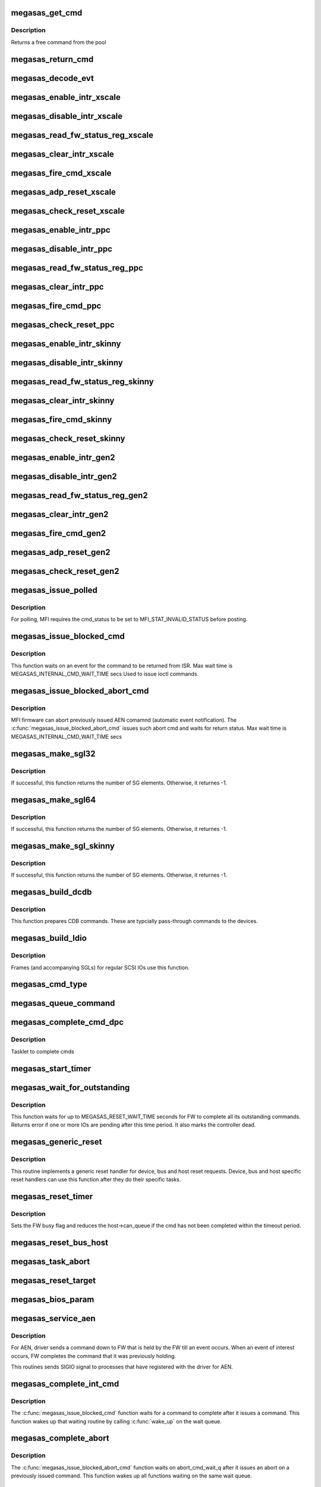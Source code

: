 .. -*- coding: utf-8; mode: rst -*-
.. src-file: drivers/scsi/megaraid/megaraid_sas_base.c

.. _`megasas_get_cmd`:

megasas_get_cmd
===============

.. c:function:: struct megasas_cmd *megasas_get_cmd(struct megasas_instance *instance)

    Get a command from the free pool

    :param struct megasas_instance \*instance:
        Adapter soft state

.. _`megasas_get_cmd.description`:

Description
-----------

Returns a free command from the pool

.. _`megasas_return_cmd`:

megasas_return_cmd
==================

.. c:function:: void megasas_return_cmd(struct megasas_instance *instance, struct megasas_cmd *cmd)

    Return a cmd to free command pool

    :param struct megasas_instance \*instance:
        Adapter soft state

    :param struct megasas_cmd \*cmd:
        Command packet to be returned to free command pool

.. _`megasas_decode_evt`:

megasas_decode_evt
==================

.. c:function:: void megasas_decode_evt(struct megasas_instance *instance)

    Decode FW AEN event and print critical event for information.

    :param struct megasas_instance \*instance:
        Adapter soft state

.. _`megasas_enable_intr_xscale`:

megasas_enable_intr_xscale
==========================

.. c:function:: void megasas_enable_intr_xscale(struct megasas_instance *instance)

    (deviceid : 1064R, PERC5) controllers

    :param struct megasas_instance \*instance:
        *undescribed*

.. _`megasas_disable_intr_xscale`:

megasas_disable_intr_xscale
===========================

.. c:function:: void megasas_disable_intr_xscale(struct megasas_instance *instance)

    Disables interrupt

    :param struct megasas_instance \*instance:
        *undescribed*

.. _`megasas_read_fw_status_reg_xscale`:

megasas_read_fw_status_reg_xscale
=================================

.. c:function:: u32 megasas_read_fw_status_reg_xscale(struct megasas_register_set __iomem *regs)

    returns the current FW status value

    :param struct megasas_register_set __iomem \*regs:
        MFI register set

.. _`megasas_clear_intr_xscale`:

megasas_clear_intr_xscale
=========================

.. c:function:: int megasas_clear_intr_xscale(struct megasas_register_set __iomem *regs)

    Check & clear interrupt

    :param struct megasas_register_set __iomem \*regs:
        MFI register set

.. _`megasas_fire_cmd_xscale`:

megasas_fire_cmd_xscale
=======================

.. c:function:: void megasas_fire_cmd_xscale(struct megasas_instance *instance, dma_addr_t frame_phys_addr, u32 frame_count, struct megasas_register_set __iomem *regs)

    Sends command to the FW

    :param struct megasas_instance \*instance:
        *undescribed*

    :param dma_addr_t frame_phys_addr:
        Physical address of cmd

    :param u32 frame_count:
        Number of frames for the command

    :param struct megasas_register_set __iomem \*regs:
        MFI register set

.. _`megasas_adp_reset_xscale`:

megasas_adp_reset_xscale
========================

.. c:function:: int megasas_adp_reset_xscale(struct megasas_instance *instance, struct megasas_register_set __iomem *regs)

    For controller reset

    :param struct megasas_instance \*instance:
        *undescribed*

    :param struct megasas_register_set __iomem \*regs:
        MFI register set

.. _`megasas_check_reset_xscale`:

megasas_check_reset_xscale
==========================

.. c:function:: int megasas_check_reset_xscale(struct megasas_instance *instance, struct megasas_register_set __iomem *regs)

    For controller reset check

    :param struct megasas_instance \*instance:
        *undescribed*

    :param struct megasas_register_set __iomem \*regs:
        MFI register set

.. _`megasas_enable_intr_ppc`:

megasas_enable_intr_ppc
=======================

.. c:function:: void megasas_enable_intr_ppc(struct megasas_instance *instance)

    to xscale (deviceid : 1064R, PERC5) controllers

    :param struct megasas_instance \*instance:
        *undescribed*

.. _`megasas_disable_intr_ppc`:

megasas_disable_intr_ppc
========================

.. c:function:: void megasas_disable_intr_ppc(struct megasas_instance *instance)

    Disable interrupt

    :param struct megasas_instance \*instance:
        *undescribed*

.. _`megasas_read_fw_status_reg_ppc`:

megasas_read_fw_status_reg_ppc
==============================

.. c:function:: u32 megasas_read_fw_status_reg_ppc(struct megasas_register_set __iomem *regs)

    returns the current FW status value

    :param struct megasas_register_set __iomem \*regs:
        MFI register set

.. _`megasas_clear_intr_ppc`:

megasas_clear_intr_ppc
======================

.. c:function:: int megasas_clear_intr_ppc(struct megasas_register_set __iomem *regs)

    Check & clear interrupt

    :param struct megasas_register_set __iomem \*regs:
        MFI register set

.. _`megasas_fire_cmd_ppc`:

megasas_fire_cmd_ppc
====================

.. c:function:: void megasas_fire_cmd_ppc(struct megasas_instance *instance, dma_addr_t frame_phys_addr, u32 frame_count, struct megasas_register_set __iomem *regs)

    Sends command to the FW

    :param struct megasas_instance \*instance:
        *undescribed*

    :param dma_addr_t frame_phys_addr:
        Physical address of cmd

    :param u32 frame_count:
        Number of frames for the command

    :param struct megasas_register_set __iomem \*regs:
        MFI register set

.. _`megasas_check_reset_ppc`:

megasas_check_reset_ppc
=======================

.. c:function:: int megasas_check_reset_ppc(struct megasas_instance *instance, struct megasas_register_set __iomem *regs)

    For controller reset check

    :param struct megasas_instance \*instance:
        *undescribed*

    :param struct megasas_register_set __iomem \*regs:
        MFI register set

.. _`megasas_enable_intr_skinny`:

megasas_enable_intr_skinny
==========================

.. c:function:: void megasas_enable_intr_skinny(struct megasas_instance *instance)

    Enables interrupts

    :param struct megasas_instance \*instance:
        *undescribed*

.. _`megasas_disable_intr_skinny`:

megasas_disable_intr_skinny
===========================

.. c:function:: void megasas_disable_intr_skinny(struct megasas_instance *instance)

    Disables interrupt

    :param struct megasas_instance \*instance:
        *undescribed*

.. _`megasas_read_fw_status_reg_skinny`:

megasas_read_fw_status_reg_skinny
=================================

.. c:function:: u32 megasas_read_fw_status_reg_skinny(struct megasas_register_set __iomem *regs)

    returns the current FW status value

    :param struct megasas_register_set __iomem \*regs:
        MFI register set

.. _`megasas_clear_intr_skinny`:

megasas_clear_intr_skinny
=========================

.. c:function:: int megasas_clear_intr_skinny(struct megasas_register_set __iomem *regs)

    Check & clear interrupt

    :param struct megasas_register_set __iomem \*regs:
        MFI register set

.. _`megasas_fire_cmd_skinny`:

megasas_fire_cmd_skinny
=======================

.. c:function:: void megasas_fire_cmd_skinny(struct megasas_instance *instance, dma_addr_t frame_phys_addr, u32 frame_count, struct megasas_register_set __iomem *regs)

    Sends command to the FW

    :param struct megasas_instance \*instance:
        *undescribed*

    :param dma_addr_t frame_phys_addr:
        Physical address of cmd

    :param u32 frame_count:
        Number of frames for the command

    :param struct megasas_register_set __iomem \*regs:
        MFI register set

.. _`megasas_check_reset_skinny`:

megasas_check_reset_skinny
==========================

.. c:function:: int megasas_check_reset_skinny(struct megasas_instance *instance, struct megasas_register_set __iomem *regs)

    For controller reset check

    :param struct megasas_instance \*instance:
        *undescribed*

    :param struct megasas_register_set __iomem \*regs:
        MFI register set

.. _`megasas_enable_intr_gen2`:

megasas_enable_intr_gen2
========================

.. c:function:: void megasas_enable_intr_gen2(struct megasas_instance *instance)

    0x78 0x79) controllers

    :param struct megasas_instance \*instance:
        *undescribed*

.. _`megasas_disable_intr_gen2`:

megasas_disable_intr_gen2
=========================

.. c:function:: void megasas_disable_intr_gen2(struct megasas_instance *instance)

    Disables interrupt

    :param struct megasas_instance \*instance:
        *undescribed*

.. _`megasas_read_fw_status_reg_gen2`:

megasas_read_fw_status_reg_gen2
===============================

.. c:function:: u32 megasas_read_fw_status_reg_gen2(struct megasas_register_set __iomem *regs)

    returns the current FW status value

    :param struct megasas_register_set __iomem \*regs:
        MFI register set

.. _`megasas_clear_intr_gen2`:

megasas_clear_intr_gen2
=======================

.. c:function:: int megasas_clear_intr_gen2(struct megasas_register_set __iomem *regs)

    Check & clear interrupt

    :param struct megasas_register_set __iomem \*regs:
        MFI register set

.. _`megasas_fire_cmd_gen2`:

megasas_fire_cmd_gen2
=====================

.. c:function:: void megasas_fire_cmd_gen2(struct megasas_instance *instance, dma_addr_t frame_phys_addr, u32 frame_count, struct megasas_register_set __iomem *regs)

    Sends command to the FW

    :param struct megasas_instance \*instance:
        *undescribed*

    :param dma_addr_t frame_phys_addr:
        Physical address of cmd

    :param u32 frame_count:
        Number of frames for the command

    :param struct megasas_register_set __iomem \*regs:
        MFI register set

.. _`megasas_adp_reset_gen2`:

megasas_adp_reset_gen2
======================

.. c:function:: int megasas_adp_reset_gen2(struct megasas_instance *instance, struct megasas_register_set __iomem *reg_set)

    For controller reset

    :param struct megasas_instance \*instance:
        *undescribed*

    :param struct megasas_register_set __iomem \*reg_set:
        *undescribed*

.. _`megasas_check_reset_gen2`:

megasas_check_reset_gen2
========================

.. c:function:: int megasas_check_reset_gen2(struct megasas_instance *instance, struct megasas_register_set __iomem *regs)

    For controller reset check

    :param struct megasas_instance \*instance:
        *undescribed*

    :param struct megasas_register_set __iomem \*regs:
        MFI register set

.. _`megasas_issue_polled`:

megasas_issue_polled
====================

.. c:function:: int megasas_issue_polled(struct megasas_instance *instance, struct megasas_cmd *cmd)

    Issues a polling command

    :param struct megasas_instance \*instance:
        Adapter soft state

    :param struct megasas_cmd \*cmd:
        Command packet to be issued

.. _`megasas_issue_polled.description`:

Description
-----------

For polling, MFI requires the cmd_status to be set to MFI_STAT_INVALID_STATUS before posting.

.. _`megasas_issue_blocked_cmd`:

megasas_issue_blocked_cmd
=========================

.. c:function:: int megasas_issue_blocked_cmd(struct megasas_instance *instance, struct megasas_cmd *cmd, int timeout)

    Synchronous wrapper around regular FW cmds

    :param struct megasas_instance \*instance:
        Adapter soft state

    :param struct megasas_cmd \*cmd:
        Command to be issued

    :param int timeout:
        Timeout in seconds

.. _`megasas_issue_blocked_cmd.description`:

Description
-----------

This function waits on an event for the command to be returned from ISR.
Max wait time is MEGASAS_INTERNAL_CMD_WAIT_TIME secs
Used to issue ioctl commands.

.. _`megasas_issue_blocked_abort_cmd`:

megasas_issue_blocked_abort_cmd
===============================

.. c:function:: int megasas_issue_blocked_abort_cmd(struct megasas_instance *instance, struct megasas_cmd *cmd_to_abort, int timeout)

    Aborts previously issued cmd

    :param struct megasas_instance \*instance:
        Adapter soft state

    :param struct megasas_cmd \*cmd_to_abort:
        Previously issued cmd to be aborted

    :param int timeout:
        Timeout in seconds

.. _`megasas_issue_blocked_abort_cmd.description`:

Description
-----------

MFI firmware can abort previously issued AEN comamnd (automatic event
notification). The \ :c:func:`megasas_issue_blocked_abort_cmd`\  issues such abort
cmd and waits for return status.
Max wait time is MEGASAS_INTERNAL_CMD_WAIT_TIME secs

.. _`megasas_make_sgl32`:

megasas_make_sgl32
==================

.. c:function:: int megasas_make_sgl32(struct megasas_instance *instance, struct scsi_cmnd *scp, union megasas_sgl *mfi_sgl)

    Prepares 32-bit SGL

    :param struct megasas_instance \*instance:
        Adapter soft state

    :param struct scsi_cmnd \*scp:
        SCSI command from the mid-layer

    :param union megasas_sgl \*mfi_sgl:
        SGL to be filled in

.. _`megasas_make_sgl32.description`:

Description
-----------

If successful, this function returns the number of SG elements. Otherwise,
it returnes -1.

.. _`megasas_make_sgl64`:

megasas_make_sgl64
==================

.. c:function:: int megasas_make_sgl64(struct megasas_instance *instance, struct scsi_cmnd *scp, union megasas_sgl *mfi_sgl)

    Prepares 64-bit SGL

    :param struct megasas_instance \*instance:
        Adapter soft state

    :param struct scsi_cmnd \*scp:
        SCSI command from the mid-layer

    :param union megasas_sgl \*mfi_sgl:
        SGL to be filled in

.. _`megasas_make_sgl64.description`:

Description
-----------

If successful, this function returns the number of SG elements. Otherwise,
it returnes -1.

.. _`megasas_make_sgl_skinny`:

megasas_make_sgl_skinny
=======================

.. c:function:: int megasas_make_sgl_skinny(struct megasas_instance *instance, struct scsi_cmnd *scp, union megasas_sgl *mfi_sgl)

    Prepares IEEE SGL

    :param struct megasas_instance \*instance:
        Adapter soft state

    :param struct scsi_cmnd \*scp:
        SCSI command from the mid-layer

    :param union megasas_sgl \*mfi_sgl:
        SGL to be filled in

.. _`megasas_make_sgl_skinny.description`:

Description
-----------

If successful, this function returns the number of SG elements. Otherwise,
it returnes -1.

.. _`megasas_build_dcdb`:

megasas_build_dcdb
==================

.. c:function:: int megasas_build_dcdb(struct megasas_instance *instance, struct scsi_cmnd *scp, struct megasas_cmd *cmd)

    Prepares a direct cdb (DCDB) command

    :param struct megasas_instance \*instance:
        Adapter soft state

    :param struct scsi_cmnd \*scp:
        SCSI command

    :param struct megasas_cmd \*cmd:
        Command to be prepared in

.. _`megasas_build_dcdb.description`:

Description
-----------

This function prepares CDB commands. These are typcially pass-through
commands to the devices.

.. _`megasas_build_ldio`:

megasas_build_ldio
==================

.. c:function:: int megasas_build_ldio(struct megasas_instance *instance, struct scsi_cmnd *scp, struct megasas_cmd *cmd)

    Prepares IOs to logical devices

    :param struct megasas_instance \*instance:
        Adapter soft state

    :param struct scsi_cmnd \*scp:
        SCSI command

    :param struct megasas_cmd \*cmd:
        Command to be prepared

.. _`megasas_build_ldio.description`:

Description
-----------

Frames (and accompanying SGLs) for regular SCSI IOs use this function.

.. _`megasas_cmd_type`:

megasas_cmd_type
================

.. c:function:: int megasas_cmd_type(struct scsi_cmnd *cmd)

    Checks if the cmd is for logical drive/sysPD and whether it's RW or non RW

    :param struct scsi_cmnd \*cmd:
        *undescribed*

.. _`megasas_queue_command`:

megasas_queue_command
=====================

.. c:function:: int megasas_queue_command(struct Scsi_Host *shost, struct scsi_cmnd *scmd)

    Queue entry point

    :param struct Scsi_Host \*shost:
        *undescribed*

    :param struct scsi_cmnd \*scmd:
        SCSI command to be queued

.. _`megasas_complete_cmd_dpc`:

megasas_complete_cmd_dpc
========================

.. c:function:: void megasas_complete_cmd_dpc(unsigned long instance_addr)

    Returns FW's controller structure

    :param unsigned long instance_addr:
        Address of adapter soft state

.. _`megasas_complete_cmd_dpc.description`:

Description
-----------

Tasklet to complete cmds

.. _`megasas_start_timer`:

megasas_start_timer
===================

.. c:function:: void megasas_start_timer(struct megasas_instance *instance, struct timer_list *timer, void *fn, unsigned long interval)

    Initializes a timer object

    :param struct megasas_instance \*instance:
        Adapter soft state

    :param struct timer_list \*timer:
        timer object to be initialized

    :param void \*fn:
        timer function

    :param unsigned long interval:
        time interval between timer function call

.. _`megasas_wait_for_outstanding`:

megasas_wait_for_outstanding
============================

.. c:function:: int megasas_wait_for_outstanding(struct megasas_instance *instance)

    Wait for all outstanding cmds

    :param struct megasas_instance \*instance:
        Adapter soft state

.. _`megasas_wait_for_outstanding.description`:

Description
-----------

This function waits for up to MEGASAS_RESET_WAIT_TIME seconds for FW to
complete all its outstanding commands. Returns error if one or more IOs
are pending after this time period. It also marks the controller dead.

.. _`megasas_generic_reset`:

megasas_generic_reset
=====================

.. c:function:: int megasas_generic_reset(struct scsi_cmnd *scmd)

    Generic reset routine

    :param struct scsi_cmnd \*scmd:
        Mid-layer SCSI command

.. _`megasas_generic_reset.description`:

Description
-----------

This routine implements a generic reset handler for device, bus and host
reset requests. Device, bus and host specific reset handlers can use this
function after they do their specific tasks.

.. _`megasas_reset_timer`:

megasas_reset_timer
===================

.. c:function:: enum blk_eh_timer_return megasas_reset_timer(struct scsi_cmnd *scmd)

    quiesce the adapter if required

    :param struct scsi_cmnd \*scmd:
        scsi cmnd

.. _`megasas_reset_timer.description`:

Description
-----------

Sets the FW busy flag and reduces the host->can_queue if the
cmd has not been completed within the timeout period.

.. _`megasas_reset_bus_host`:

megasas_reset_bus_host
======================

.. c:function:: int megasas_reset_bus_host(struct scsi_cmnd *scmd)

    Bus & host reset handler entry point

    :param struct scsi_cmnd \*scmd:
        *undescribed*

.. _`megasas_task_abort`:

megasas_task_abort
==================

.. c:function:: int megasas_task_abort(struct scsi_cmnd *scmd)

    Issues task abort request to firmware (supported only for fusion adapters)

    :param struct scsi_cmnd \*scmd:
        SCSI command pointer

.. _`megasas_reset_target`:

megasas_reset_target
====================

.. c:function:: int megasas_reset_target(struct scsi_cmnd *scmd)

    Issues target reset request to firmware (supported only for fusion adapters)

    :param struct scsi_cmnd \*scmd:
        SCSI command pointer

.. _`megasas_bios_param`:

megasas_bios_param
==================

.. c:function:: int megasas_bios_param(struct scsi_device *sdev, struct block_device *bdev, sector_t capacity, int geom[])

    Returns disk geometry for a disk

    :param struct scsi_device \*sdev:
        device handle

    :param struct block_device \*bdev:
        block device

    :param sector_t capacity:
        drive capacity

    :param int geom:
        geometry parameters

.. _`megasas_service_aen`:

megasas_service_aen
===================

.. c:function:: void megasas_service_aen(struct megasas_instance *instance, struct megasas_cmd *cmd)

    Processes an event notification

    :param struct megasas_instance \*instance:
        Adapter soft state

    :param struct megasas_cmd \*cmd:
        AEN command completed by the ISR

.. _`megasas_service_aen.description`:

Description
-----------

For AEN, driver sends a command down to FW that is held by the FW till an
event occurs. When an event of interest occurs, FW completes the command
that it was previously holding.

This routines sends SIGIO signal to processes that have registered with the
driver for AEN.

.. _`megasas_complete_int_cmd`:

megasas_complete_int_cmd
========================

.. c:function:: void megasas_complete_int_cmd(struct megasas_instance *instance, struct megasas_cmd *cmd)

    Completes an internal command

    :param struct megasas_instance \*instance:
        Adapter soft state

    :param struct megasas_cmd \*cmd:
        Command to be completed

.. _`megasas_complete_int_cmd.description`:

Description
-----------

The \ :c:func:`megasas_issue_blocked_cmd`\  function waits for a command to complete
after it issues a command. This function wakes up that waiting routine by
calling \ :c:func:`wake_up`\  on the wait queue.

.. _`megasas_complete_abort`:

megasas_complete_abort
======================

.. c:function:: void megasas_complete_abort(struct megasas_instance *instance, struct megasas_cmd *cmd)

    Completes aborting a command

    :param struct megasas_instance \*instance:
        Adapter soft state

    :param struct megasas_cmd \*cmd:
        Cmd that was issued to abort another cmd

.. _`megasas_complete_abort.description`:

Description
-----------

The \ :c:func:`megasas_issue_blocked_abort_cmd`\  function waits on abort_cmd_wait_q
after it issues an abort on a previously issued command. This function
wakes up all functions waiting on the same wait queue.

.. _`megasas_complete_cmd`:

megasas_complete_cmd
====================

.. c:function:: void megasas_complete_cmd(struct megasas_instance *instance, struct megasas_cmd *cmd, u8 alt_status)

    Completes a command

    :param struct megasas_instance \*instance:
        Adapter soft state

    :param struct megasas_cmd \*cmd:
        Command to be completed

    :param u8 alt_status:
        If non-zero, use this value as status to
        SCSI mid-layer instead of the value returned
        by the FW. This should be used if caller wants
        an alternate status (as in the case of aborted
        commands)

.. _`megasas_issue_pending_cmds_again`:

megasas_issue_pending_cmds_again
================================

.. c:function:: void megasas_issue_pending_cmds_again(struct megasas_instance *instance)

    issue all pending cmds in FW again because of the fw reset

    :param struct megasas_instance \*instance:
        Adapter soft state

.. _`megasas_internal_reset_defer_cmds`:

megasas_internal_reset_defer_cmds
=================================

.. c:function:: void megasas_internal_reset_defer_cmds(struct megasas_instance *instance)

    :param struct megasas_instance \*instance:
        *undescribed*

.. _`megasas_internal_reset_defer_cmds.description`:

Description
-----------

We move the commands pending at internal reset time to a
pending queue. This queue would be flushed after successful
completion of the internal reset sequence. if the internal reset
did not complete in time, the kernel reset handler would flush
these commands.

.. _`megasas_deplete_reply_queue`:

megasas_deplete_reply_queue
===========================

.. c:function:: int megasas_deplete_reply_queue(struct megasas_instance *instance, u8 alt_status)

    Processes all completed commands

    :param struct megasas_instance \*instance:
        Adapter soft state

    :param u8 alt_status:
        Alternate status to be returned to
        SCSI mid-layer instead of the status
        returned by the FW

.. _`megasas_deplete_reply_queue.note`:

Note
----

this must be called with hba lock held

.. _`megasas_isr`:

megasas_isr
===========

.. c:function:: irqreturn_t megasas_isr(int irq, void *devp)

    isr entry point

    :param int irq:
        *undescribed*

    :param void \*devp:
        *undescribed*

.. _`megasas_transition_to_ready`:

megasas_transition_to_ready
===========================

.. c:function:: int megasas_transition_to_ready(struct megasas_instance *instance, int ocr)

    Move the FW to READY state

    :param struct megasas_instance \*instance:
        Adapter soft state

    :param int ocr:
        *undescribed*

.. _`megasas_transition_to_ready.description`:

Description
-----------

During the initialization, FW passes can potentially be in any one of
several possible states. If the FW in operational, waiting-for-handshake
states, driver must take steps to bring it to ready state. Otherwise, it
has to wait for the ready state.

.. _`megasas_teardown_frame_pool`:

megasas_teardown_frame_pool
===========================

.. c:function:: void megasas_teardown_frame_pool(struct megasas_instance *instance)

    Destroy the cmd frame DMA pool

    :param struct megasas_instance \*instance:
        Adapter soft state

.. _`megasas_create_frame_pool`:

megasas_create_frame_pool
=========================

.. c:function:: int megasas_create_frame_pool(struct megasas_instance *instance)

    Creates DMA pool for cmd frames

    :param struct megasas_instance \*instance:
        Adapter soft state

.. _`megasas_create_frame_pool.description`:

Description
-----------

Each command packet has an embedded DMA memory buffer that is used for
filling MFI frame and the SG list that immediately follows the frame. This
function creates those DMA memory buffers for each command packet by using
PCI pool facility.

.. _`megasas_free_cmds`:

megasas_free_cmds
=================

.. c:function:: void megasas_free_cmds(struct megasas_instance *instance)

    Free all the cmds in the free cmd pool

    :param struct megasas_instance \*instance:
        Adapter soft state

.. _`megasas_alloc_cmds`:

megasas_alloc_cmds
==================

.. c:function:: int megasas_alloc_cmds(struct megasas_instance *instance)

    Allocates the command packets

    :param struct megasas_instance \*instance:
        Adapter soft state

.. _`megasas_alloc_cmds.description`:

Description
-----------

Each command that is issued to the FW, whether IO commands from the OS or
internal commands like IOCTLs, are wrapped in local data structure called
megasas_cmd. The frame embedded in this megasas_cmd is actually issued to
the FW.

Each frame has a 32-bit field called context (tag). This context is used
to get back the megasas_cmd from the frame when a frame gets completed in
the ISR. Typically the address of the megasas_cmd itself would be used as
the context. But we wanted to keep the differences between 32 and 64 bit
systems to the mininum. We always use 32 bit integers for the context. In
this driver, the 32 bit values are the indices into an array cmd_list.
This array is used only to look up the megasas_cmd given the context. The
free commands themselves are maintained in a linked list called cmd_pool.

.. _`megasas_ld_list_query`:

megasas_ld_list_query
=====================

.. c:function:: int megasas_ld_list_query(struct megasas_instance *instance, u8 query_type)

    Returns FW's ld_list structure

    :param struct megasas_instance \*instance:
        Adapter soft state

    :param u8 query_type:
        *undescribed*

.. _`megasas_ld_list_query.description`:

Description
-----------

Issues an internal command (DCMD) to get the FW's controller PD
list structure.  This information is mainly used to find out SYSTEM
supported by the FW.

.. _`megasas_get_ctrl_info`:

megasas_get_ctrl_info
=====================

.. c:function:: int megasas_get_ctrl_info(struct megasas_instance *instance)

    Returns FW's controller structure

    :param struct megasas_instance \*instance:
        Adapter soft state

.. _`megasas_get_ctrl_info.description`:

Description
-----------

Issues an internal command (DCMD) to get the FW's controller structure.
This information is mainly used to find out the maximum IO transfer per
command supported by the FW.

.. _`megasas_issue_init_mfi`:

megasas_issue_init_mfi
======================

.. c:function:: int megasas_issue_init_mfi(struct megasas_instance *instance)

    Initializes the FW

    :param struct megasas_instance \*instance:
        Adapter soft state

.. _`megasas_issue_init_mfi.description`:

Description
-----------

Issues the INIT MFI cmd

.. _`megasas_setup_irqs_msix`:

megasas_setup_irqs_msix
=======================

.. c:function:: int megasas_setup_irqs_msix(struct megasas_instance *instance, u8 is_probe)

    register MSI-x interrupts.

    :param struct megasas_instance \*instance:
        Adapter soft state

    :param u8 is_probe:
        Driver probe check

.. _`megasas_setup_irqs_msix.description`:

Description
-----------

Do not enable interrupt, only setup ISRs.

Return 0 on success.

.. _`megasas_setup_jbod_map`:

megasas_setup_jbod_map
======================

.. c:function:: void megasas_setup_jbod_map(struct megasas_instance *instance)

    setup jbod map for FP seq_number.

    :param struct megasas_instance \*instance:
        Adapter soft state

.. _`megasas_setup_jbod_map.description`:

Description
-----------

Return 0 on success.

.. _`megasas_init_fw`:

megasas_init_fw
===============

.. c:function:: int megasas_init_fw(struct megasas_instance *instance)

    Initializes the FW

    :param struct megasas_instance \*instance:
        Adapter soft state

.. _`megasas_init_fw.description`:

Description
-----------

This is the main function for initializing firmware

.. _`megasas_release_mfi`:

megasas_release_mfi
===================

.. c:function:: void megasas_release_mfi(struct megasas_instance *instance)

    Reverses the FW initialization

    :param struct megasas_instance \*instance:
        Adapter soft state

.. _`megasas_get_seq_num`:

megasas_get_seq_num
===================

.. c:function:: int megasas_get_seq_num(struct megasas_instance *instance, struct megasas_evt_log_info *eli)

    Gets latest event sequence numbers

    :param struct megasas_instance \*instance:
        Adapter soft state

    :param struct megasas_evt_log_info \*eli:
        FW event log sequence numbers information

.. _`megasas_get_seq_num.description`:

Description
-----------

FW maintains a log of all events in a non-volatile area. Upper layers would
usually find out the latest sequence number of the events, the seq number at
the boot etc. They would "read" all the events below the latest seq number
by issuing a direct fw cmd (DCMD). For the future events (beyond latest seq
number), they would subsribe to AEN (asynchronous event notification) and
wait for the events to happen.

.. _`megasas_register_aen`:

megasas_register_aen
====================

.. c:function:: int megasas_register_aen(struct megasas_instance *instance, u32 seq_num, u32 class_locale_word)

    Registers for asynchronous event notification

    :param struct megasas_instance \*instance:
        Adapter soft state

    :param u32 seq_num:
        The starting sequence number

    :param u32 class_locale_word:
        *undescribed*

.. _`megasas_register_aen.description`:

Description
-----------

This function subscribes for AEN for events beyond the \ ``seq_num``\ . It requests
to be notified if and only if the event is of type \ ``class_locale``\ 

.. _`megasas_start_aen`:

megasas_start_aen
=================

.. c:function:: int megasas_start_aen(struct megasas_instance *instance)

    Subscribes to AEN during driver load time

    :param struct megasas_instance \*instance:
        Adapter soft state

.. _`megasas_io_attach`:

megasas_io_attach
=================

.. c:function:: int megasas_io_attach(struct megasas_instance *instance)

    Attaches this driver to SCSI mid-layer

    :param struct megasas_instance \*instance:
        Adapter soft state

.. _`megasas_probe_one`:

megasas_probe_one
=================

.. c:function:: int megasas_probe_one(struct pci_dev *pdev, const struct pci_device_id *id)

    PCI hotplug entry point

    :param struct pci_dev \*pdev:
        PCI device structure

    :param const struct pci_device_id \*id:
        PCI ids of supported hotplugged adapter

.. _`megasas_flush_cache`:

megasas_flush_cache
===================

.. c:function:: void megasas_flush_cache(struct megasas_instance *instance)

    Requests FW to flush all its caches

    :param struct megasas_instance \*instance:
        Adapter soft state

.. _`megasas_shutdown_controller`:

megasas_shutdown_controller
===========================

.. c:function:: void megasas_shutdown_controller(struct megasas_instance *instance, u32 opcode)

    Instructs FW to shutdown the controller

    :param struct megasas_instance \*instance:
        Adapter soft state

    :param u32 opcode:
        Shutdown/Hibernate

.. _`megasas_suspend`:

megasas_suspend
===============

.. c:function:: int megasas_suspend(struct pci_dev *pdev, pm_message_t state)

    driver suspend entry point

    :param struct pci_dev \*pdev:
        PCI device structure

    :param pm_message_t state:
        PCI power state to suspend routine

.. _`megasas_resume`:

megasas_resume
==============

.. c:function:: int megasas_resume(struct pci_dev *pdev)

    driver resume entry point

    :param struct pci_dev \*pdev:
        PCI device structure

.. _`megasas_detach_one`:

megasas_detach_one
==================

.. c:function:: void megasas_detach_one(struct pci_dev *pdev)

    PCI hot"un"plug entry point

    :param struct pci_dev \*pdev:
        PCI device structure

.. _`megasas_shutdown`:

megasas_shutdown
================

.. c:function:: void megasas_shutdown(struct pci_dev *pdev)

    Shutdown entry point

    :param struct pci_dev \*pdev:
        *undescribed*

.. _`megasas_mgmt_open`:

megasas_mgmt_open
=================

.. c:function:: int megasas_mgmt_open(struct inode *inode, struct file *filep)

    char node "open" entry point

    :param struct inode \*inode:
        *undescribed*

    :param struct file \*filep:
        *undescribed*

.. _`megasas_mgmt_fasync`:

megasas_mgmt_fasync
===================

.. c:function:: int megasas_mgmt_fasync(int fd, struct file *filep, int mode)

    Async notifier registration from applications

    :param int fd:
        *undescribed*

    :param struct file \*filep:
        *undescribed*

    :param int mode:
        *undescribed*

.. _`megasas_mgmt_fasync.description`:

Description
-----------

This function adds the calling process to a driver global queue. When an
event occurs, SIGIO will be sent to all processes in this queue.

.. _`megasas_mgmt_poll`:

megasas_mgmt_poll
=================

.. c:function:: unsigned int megasas_mgmt_poll(struct file *file, poll_table *wait)

    char node "poll" entry point

    :param struct file \*file:
        *undescribed*

    :param poll_table \*wait:
        *undescribed*

.. _`megasas_mgmt_fw_ioctl`:

megasas_mgmt_fw_ioctl
=====================

.. c:function:: int megasas_mgmt_fw_ioctl(struct megasas_instance *instance, struct megasas_iocpacket __user *user_ioc, struct megasas_iocpacket *ioc)

    Issues management ioctls to FW

    :param struct megasas_instance \*instance:
        Adapter soft state

    :param struct megasas_iocpacket __user \*user_ioc:
        *undescribed*

    :param struct megasas_iocpacket \*ioc:
        *undescribed*

.. _`megasas_mgmt_ioctl`:

megasas_mgmt_ioctl
==================

.. c:function:: long megasas_mgmt_ioctl(struct file *file, unsigned int cmd, unsigned long arg)

    char node ioctl entry point

    :param struct file \*file:
        *undescribed*

    :param unsigned int cmd:
        *undescribed*

    :param unsigned long arg:
        *undescribed*

.. _`megasas_init`:

megasas_init
============

.. c:function:: int megasas_init( void)

    Driver load entry point

    :param  void:
        no arguments

.. _`megasas_exit`:

megasas_exit
============

.. c:function:: void __exit megasas_exit( void)

    Driver unload entry point

    :param  void:
        no arguments

.. This file was automatic generated / don't edit.

